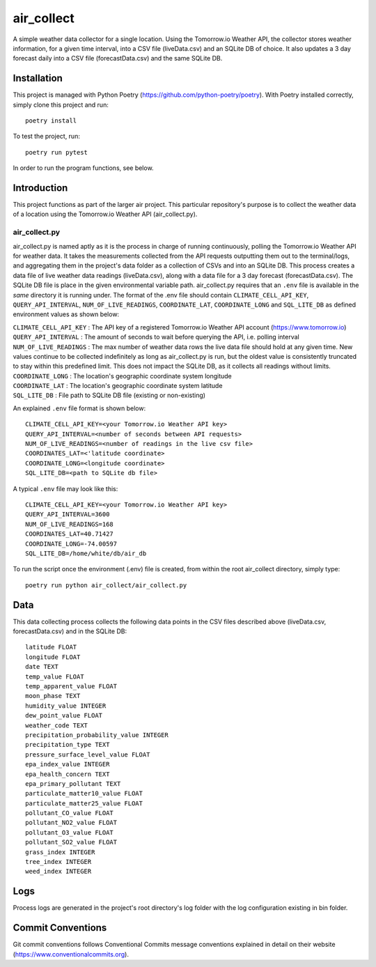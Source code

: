 =================
air_collect
=================

A simple weather data collector for a single location. Using the Tomorrow.io Weather API, the collector stores weather
information, for a given time interval, into a CSV file (liveData.csv) and an SQLite DB of choice.  It also updates
a 3 day forecast daily into a CSV file (forecastData.csv) and the same SQLite DB.

.. image:: images/ScreenshotAirCollect.png
    :scale: 50

Installation
------------
This project is managed with Python Poetry (https://github.com/python-poetry/poetry). With Poetry installed correctly,
simply clone this project and run::

    poetry install

To test the project, run::

    poetry run pytest

In order to run the program functions, see below.

Introduction
------------
This project functions as part of the larger air project. This particular repository's purpose is
to collect the weather data of a location using the Tomorrow.io Weather API (air_collect.py).

air_collect.py
~~~~~~~~~~~~~~
air_collect.py is named aptly as it is the process in charge of running continuously, polling the Tomorrow.io
Weather API for weather data. It takes the measurements collected from the API requests outputting them out to
the terminal/logs, and aggregating them in the project's data folder as a collection of CSVs and into an SQLite DB.
This process creates a data file of live weather data readings (liveData.csv), along with a data file for a 3 day
forecast (forecastData.csv). The SQLite DB file is place in the given environmental variable path. air_collect.py
requires that an ``.env`` file is available in the *same* directory it is running under. The format of the .env file
should contain ``CLIMATE_CELL_API_KEY``, ``QUERY_API_INTERVAL``, ``NUM_OF_LIVE_READINGS``, ``COORDINATE_LAT``,
``COORDINATE_LONG`` and ``SQL_LITE_DB`` as defined environment values as shown below:

| ``CLIMATE_CELL_API_KEY`` : The API key of a registered Tomorrow.io Weather API account (https://www.tomorrow.io)
| ``QUERY_API_INTERVAL`` : The amount of seconds to wait before querying the API, i.e. polling interval
| ``NUM_OF_LIVE_READINGS`` : The max number of weather data rows the live data file should hold at any given time. New values continue to be collected indefinitely as long as air_collect.py is run, but the oldest value is consistently truncated to stay within this predefined limit. This does not impact the SQLite DB, as it collects all readings without limits.
| ``COORDINATE_LONG`` : The location's geographic coordinate system longitude
| ``COORDINATE_LAT`` : The location's geographic coordinate system latitude
| ``SQL_LITE_DB`` : File path to SQLite DB file (existing or non-existing)

An explained ``.env`` file format is shown below::

    CLIMATE_CELL_API_KEY=<your Tomorrow.io Weather API key>
    QUERY_API_INTERVAL=<number of seconds between API requests>
    NUM_OF_LIVE_READINGS=<number of readings in the live csv file>
    COORDINATES_LAT=<'latitude coordinate>
    COORDINATE_LONG=<longitude coordinate>
    SQL_LITE_DB=<path to SQLite db file>

A typical ``.env`` file may look like this::

    CLIMATE_CELL_API_KEY=<your Tomorrow.io Weather API key>
    QUERY_API_INTERVAL=3600
    NUM_OF_LIVE_READINGS=168
    COORDINATES_LAT=40.71427
    COORDINATE_LONG=-74.00597
    SQL_LITE_DB=/home/white/db/air_db

To run the script once the environment (.env) file is created, from within the root air_collect
directory, simply type::

    poetry run python air_collect/air_collect.py

Data
-----
This data collecting process collects the following data points in the CSV files described above
(liveData.csv, forecastData.csv) and in the SQLite DB::

    latitude FLOAT
    longitude FLOAT
    date TEXT
    temp_value FLOAT
    temp_apparent_value FLOAT
    moon_phase TEXT
    humidity_value INTEGER
    dew_point_value FLOAT
    weather_code TEXT
    precipitation_probability_value INTEGER
    precipitation_type TEXT
    pressure_surface_level_value FLOAT
    epa_index_value INTEGER
    epa_health_concern TEXT
    epa_primary_pollutant TEXT
    particulate_matter10_value FLOAT
    particulate_matter25_value FLOAT
    pollutant_CO_value FLOAT
    pollutant_NO2_value FLOAT
    pollutant_O3_value FLOAT
    pollutant_SO2_value FLOAT
    grass_index INTEGER
    tree_index INTEGER
    weed_index INTEGER

Logs
-----
Process logs are generated in the project's root directory's log folder with the log configuration
existing in bin folder.

Commit Conventions
----------------------
Git commit conventions follows Conventional Commits message conventions explained in detail on their
website (https://www.conventionalcommits.org).
